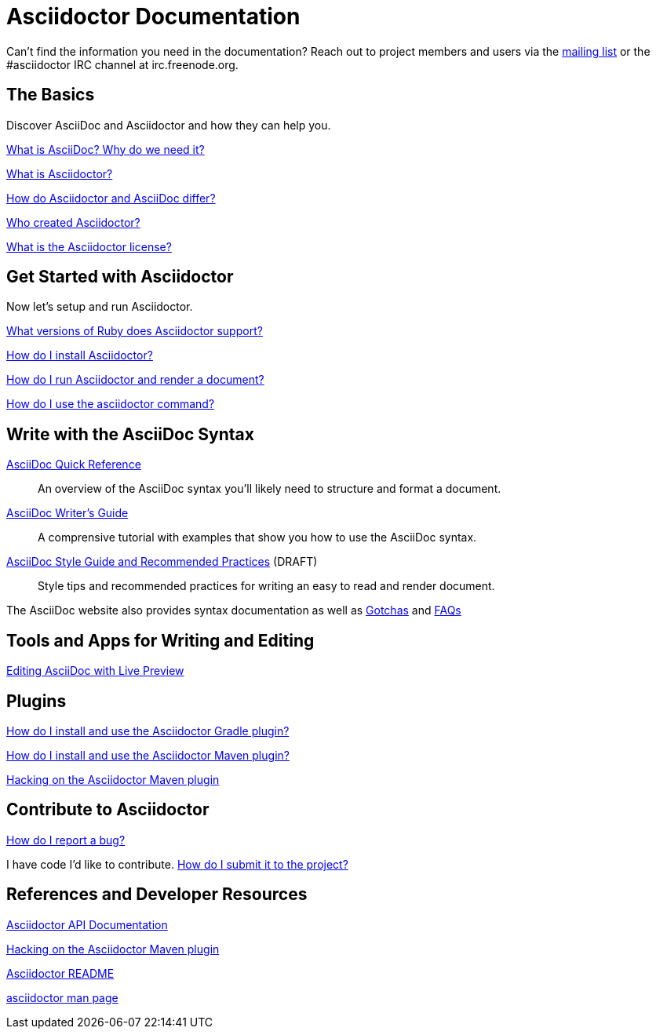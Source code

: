 = Asciidoctor Documentation
:awestruct-layout: base

Can't find the information you need in the documentation? Reach out to project members and users via the http://discuss.asciidoctor.org/[mailing list] or the #asciidoctor IRC channel at irc.freenode.org.

== The Basics

Discover AsciiDoc and Asciidoctor and how they can help you. 

link:what-is-asciidoc-why-use-it/[What is AsciiDoc? Why do we need it?] 
// how does it fit into the Asciidoctor toolchain?

link:what-is-asciidoctor/[What is Asciidoctor?] 
// how can it help me?

link:/#differences-from-asciidoc[How do Asciidoctor and AsciiDoc differ?]
 
// How do AsciiDoc and Markdown differ?

link:/#authors[Who created Asciidoctor?] 
// and why?

link:http://github.com/asciidoctor/asciidoctor/blob/master/LICENSE[What is the Asciidoctor license?]

== Get Started with Asciidoctor

Now let's setup and run Asciidoctor.

link:/#supported-ruby-versions[What versions of Ruby does Asciidoctor support?]

link:/#installation[How do I install Asciidoctor?]

link:/#usage[How do I run Asciidoctor and render a document?]

link:/man/asciidoctor/[How do I use the +asciidoctor+ command?]

////

How do I setup my document for rendering?
How do I render my document into DocBook?
How do I render my document into HTML5?
How do I use a built-in template?
How do I use a custom template?

Asciidoctor Integrations::
Asciidoctor integrates with xxxxx.

Plugins?

////

== Write with the AsciiDoc Syntax

link:asciidoc-quick-reference/[AsciiDoc Quick Reference]:: An overview of the AsciiDoc syntax you'll likely need to structure and format a document.

link:asciidoc-writers-guide/[AsciiDoc Writer's Guide]:: A comprensive tutorial with examples that show you how to use the AsciiDoc syntax.

link:asciidoc-recommended-practices/[AsciiDoc Style Guide and Recommended Practices] (DRAFT):: Style tips and recommended practices for writing an easy to read and render document.

The AsciiDoc website also provides syntax documentation as well as http://asciidoc.org/userguide.html#_gotchas[Gotchas] and http://asciidoc.org/faq.html[FAQs]

== Tools and Apps for Writing and Editing

link:editing-asciidoc-with-live-preview/[Editing AsciiDoc with Live Preview]

////

Blogging with AsciiDoc and Awestruct

Gist

Editor support

////

== Plugins

link:install-and-use-asciidoctor-gradle-plugin/[How do I install and use the Asciidoctor Gradle plugin?]

link:install-and-use-asciidoctor-maven-plugin/[How do I install and use the Asciidoctor Maven plugin?]

link:hack-asciidoctor-maven-plugin/[Hacking on the Asciidoctor Maven plugin]

== Contribute to Asciidoctor

link:/#submitting-an-issue[How do I report a bug?]

I have code I'd like to contribute. link:/#submitting-a-pull-request[How do I submit it to the project?]

////

I have an idea about how to improve Asciidoctor? How do I tell you?

How do I fix a problem on the Asciidoctor website?

How do I edit the Asciidoctor documentation?

////

== References and Developer Resources

link:/rdoc/Asciidoctor.html[Asciidoctor API Documentation]

link:hack-asciidoctor-maven-plugin/[Hacking on the Asciidoctor Maven plugin]

link:/[Asciidoctor README]

link:/man/asciidoctor/[+asciidoctor+ man page]
